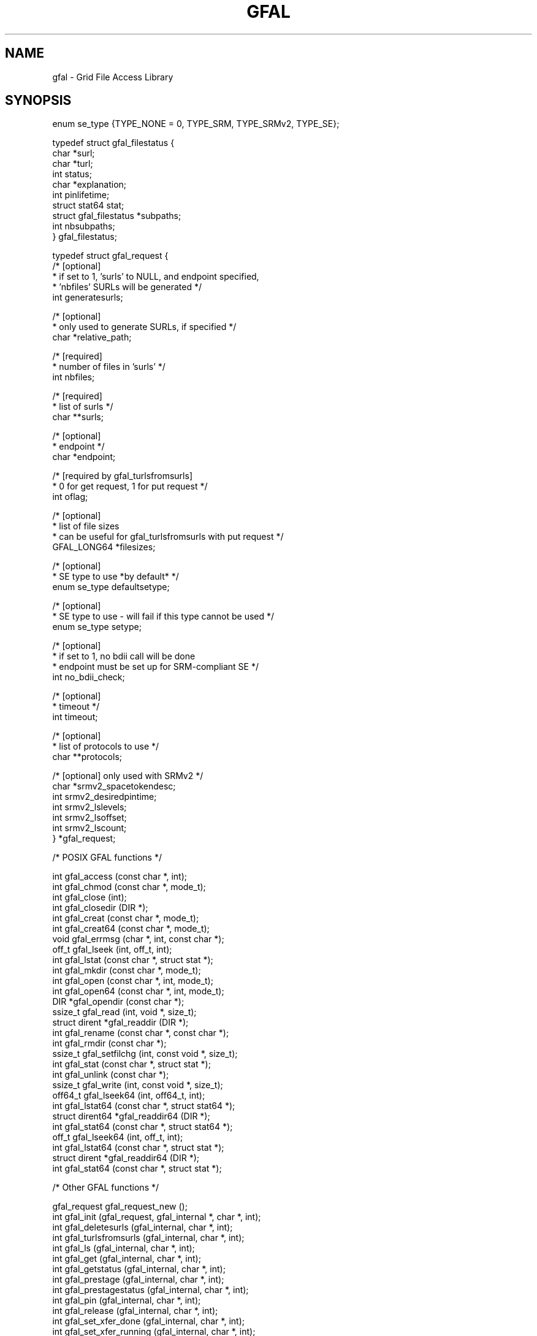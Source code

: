 .\" @(#)$RCSfile: gfal.man,v $ $Revision: 1.10 $ $Date: 2008/06/05 13:09:16 $ CERN Jean-Philippe Baud
.\" Copyright (C) 2003-2004 by CERN/IT/PDP/DM
.\" All rights reserved
.\"
.TH GFAL 3 "$Date: 2008/06/05 13:09:16 $" GFAL "Library Functions"
.SH NAME
gfal - Grid File Access Library

.SH SYNOPSIS
 enum se_type {TYPE_NONE = 0, TYPE_SRM, TYPE_SRMv2, TYPE_SE};

 typedef struct gfal_filestatus {
    char *surl;
    char *turl;
    int status;
    char *explanation;
    int    pinlifetime;
    struct stat64 stat;
    struct gfal_filestatus *subpaths;
    int nbsubpaths;
 } gfal_filestatus;

 typedef struct gfal_request {
    /* [optional]
     * if set to 1, 'surls' to NULL, and endpoint specified,
     * 'nbfiles' SURLs will be generated */
    int generatesurls;

    /* [optional]
     * only used to generate SURLs, if specified */
    char *relative_path;

    /* [required]
     * number of files in 'surls' */
    int nbfiles;

    /* [required]
     * list of surls */
    char **surls;

    /* [optional]
     * endpoint */
    char *endpoint;
    
    /* [required by gfal_turlsfromsurls]
     * 0 for get request, 1 for put request */
    int oflag;
    
    /* [optional]
     * list of file sizes
     * can be useful for gfal_turlsfromsurls with put request */
    GFAL_LONG64 *filesizes;
    
    /* [optional]
     * SE type to use *by default* */
    enum se_type defaultsetype;
    
    /* [optional]
     * SE type to use - will fail if this type cannot be used */
    enum se_type setype;
    
    /* [optional]
     * if set to 1, no bdii call will be done
     * endpoint must be set up for SRM-compliant SE */
    int no_bdii_check;

    /* [optional]
     * timeout */
    int timeout;

    /* [optional]
     * list of protocols to use */
    char **protocols;

    /* [optional] only used with SRMv2 */
    char *srmv2_spacetokendesc;
    int srmv2_desiredpintime;
    int srmv2_lslevels;
    int srmv2_lsoffset;
    int srmv2_lscount;
 } *gfal_request;


 /* POSIX GFAL functions */

 int gfal_access (const char *, int);
 int gfal_chmod (const char *, mode_t);
 int gfal_close (int);
 int gfal_closedir (DIR *);
 int gfal_creat (const char *, mode_t);
 int gfal_creat64 (const char *, mode_t);
 void gfal_errmsg (char *, int, const char *);
 off_t gfal_lseek (int, off_t, int);
 int gfal_lstat (const char *, struct stat *);
 int gfal_mkdir (const char *, mode_t);
 int gfal_open (const char *, int, mode_t);
 int gfal_open64 (const char *, int, mode_t);
 DIR *gfal_opendir (const char *);
 ssize_t gfal_read (int, void *, size_t);
 struct dirent *gfal_readdir (DIR *);
 int gfal_rename (const char *, const char *);
 int gfal_rmdir (const char *);
 ssize_t gfal_setfilchg (int, const void *, size_t);
 int gfal_stat (const char *, struct stat *);
 int gfal_unlink (const char *);
 ssize_t gfal_write (int, const void *, size_t);
 off64_t gfal_lseek64 (int, off64_t, int);
 int gfal_lstat64 (const char *, struct stat64 *);
 struct dirent64 *gfal_readdir64 (DIR *);
 int gfal_stat64 (const char *, struct stat64 *);
 off_t gfal_lseek64 (int, off_t, int);
 int gfal_lstat64 (const char *, struct stat *);
 struct dirent *gfal_readdir64 (DIR *);
 int gfal_stat64 (const char *, struct stat *);

 /* Other GFAL functions */

 gfal_request gfal_request_new ();
 int gfal_init (gfal_request, gfal_internal *, char *, int);
 int gfal_deletesurls (gfal_internal, char *, int);
 int gfal_turlsfromsurls (gfal_internal, char *, int);
 int gfal_ls (gfal_internal, char *, int);
 int gfal_get (gfal_internal, char *, int);
 int gfal_getstatus (gfal_internal, char *, int);
 int gfal_prestage (gfal_internal, char *, int);
 int gfal_prestagestatus (gfal_internal, char *, int);
 int gfal_pin (gfal_internal, char *, int);
 int gfal_release (gfal_internal, char *, int);
 int gfal_set_xfer_done (gfal_internal, char *, int);
 int gfal_set_xfer_running (gfal_internal, char *, int);
 int gfal_get_results (gfal_internal, gfal_filestatus **);
 void gfal_internal_free (gfal_internal);

.SH DESCRIPTION
Grid storage interactions today require using several existing software
components:
.RS
.TP
.B .
The replica catalog services to locate valid replicas of files.
.TP
.B .
The SRM software to ensure:
.RS
.TP
.B .
files exist on disk (they are recalled from mass storage if necessary) or
.TP
.B .
space is allocated on disk for new files (they are possibly migrated to mass
storage later)
.RE
.TP
.B .
A file access mechanism to access files from the storage system on the worker
node.
.RE
.LP
The GFAL library hides these interactions and presents a Posix interface for the
I/O operations. The currently supported protocols are:
.B file
for local access,
.BR dcap ,
.B gsidcap
and
.B kdcap
(dCache access protocol) and
.B rfio
(CASTOR/DPM access protocol).
.LP
The function names are obtained by prepending 
.B gfal_
to the Posix names, for example gfal_open, gfal_read, gfal_close ...
.LP
The argument lists and the values returned by the functions are identical.
.TP
.B File naming convention
A file name can be a Logical File Name (LFN), a Grid Unique IDentifier (GUID),
a file replica (SURL) or a Transport file name (TURL).
.RS
.LP
an LFN starts with
.B lfn:
.RS
for example lfn:baud/testgfal15
.RE
.LP
a GUID starts with
.B guid:
.RS
for example guid:2cd59291-7ae7-4778-af6d-b1f423719441
.RE
.LP
an SURL starts with
.B srm://
.RS
for example srm://wacdr002d.cern.ch:8443/castor/cern.ch/user/b/baud/testgfal15
.RE
.LP
a TURL starts with a protocol name
.RS
for example rfio:////castor/cern.ch/user/b/baud/testgfal15
.RE
.RE
.TP
.B Compile and link
The header file
.B gfal_api.h
needs to be included in the application source code to get the prototype of the
functions.
The application must be linked with
.B libgfal
(a few auxiliary security libraries: 
.BR libcgsi_plugin_gsoap_2.3 ,
.B libglobus_gssapi_gsi_gcc32dbg
and
.B libglobus_gss_assist_gcc32dbg
are used internally).
.sp
All these libraries are available as shared libraries as well as archive
libraries.
.TP
.B BDII endpoint
A BDII stores a lot of data concerning, like SE type (SRMv1, SRMv2.2, Classic SE, ...),
default endpoints for VOs (LFC, RLS, ...). So, one must specify the BDII to use with the
environment variable LCG_GFAL_INFOSYS. For example :
.sp
    setenv LCG_GFAL_INFOSYS lcg-bdii.cern.ch:2170
.TP
.B Virtual Organization - VO
To be able to get endpoints from BDII (in case they are not specified elsewhere, see below),
or to select the rigth default SE from environment variables (see below), one must specify the
environment variable LCG_GFAL_VO. For example :
.sp
    setenv LCG_GFAL_VO dteam
.TP
.B EDG Replica Catalogs endpoints
To avoid GFAL to get them from BDII (slower), one can specify the servers endpoints with
environment variables RMC_ENDPOINT and LRC_ENDPOINT. If they aren't specified, a default
value will be get from BDII. To use such File Catalog, one must set the LCG_CATALOG_TYPE
variable to "edg". For example :
.sp
    setenv RMC_ENDPOINT \\
.br
    http://rlscert01.cern.ch:7777/dteam/edg-replica-metadata-catalog/services/edg-replica-metadata-catalog
.br
    setenv LRC_ENDPOINT \\
.br
    http://rlscert01.cern.ch:7777/dteam/edg-local-replica-catalog/services/edg-local-replica-catalog
.TP
.B LCG File Catalog - LFC
An alternative to the EDG Replica Catalogs is to use the LCG File Catalog (LFC)
instead.  In order to use the LFC, one must set the LCG_CATALOG_TYPE variable to "lfc" and optionally provide the
LFC_HOST to specify which host to contact. If it is not specified, a default value will be get from BDII.
For example:
.sp
    setenv LCG_CATALOG_TYPE lfc
.br
and optionally
.br
    setenv LFC_HOST lfc-shared.cern.ch
.br
.TP
.B RFIO protocol
For the moment there are 2 different versions of RFIO protocol : Castor and DPM. It is planned to merge them
into a single common version, but it isn't available yet. By default, the Castor version is used. So, if you
want to use the DPM version, one must set LCG_RFIO_TYPE variable to "dpm". For example :
.sp
    setenv LCG_RFIO_TYPE dpm
.TP
.B Security
The SRMs can only be accessed in secure mode, i.e. require a valid Grid
certificate and valid Grid proxy obtained by
.BR grid-proxy-init .
The Replica catalogs can be accessed in secure or insecure mode depending on the
endpoint provided: if it starts with
.B https:
the secure mode is used.

.SH USAGE
Posix GFAL function usage is standard, so we won't spend time to explain it. To have more details on a specific function,
please se the corresponding man page.
Due to the 'gfal_internal' object use by most of other GFAL functions, to use them requires to follow a few steps.

First of all, you have to create a 'gfal_request' object, in which you will be able to set your parameters :

    gfal_request req;
    ...
    if ((req = gfal_request_new ()) == NULL) {
        // ERROR ...
    }
    req->surls = ...
    req->nbfiles = ...
    ...

To see the meaning of each parameter, have a look to the documentation of
.BR gfal_init() .
Once, you have set all the desired parameters in this request, you have to the internal gfal object like this :

    gfal_internal gfal;
    ....
    if (gfal_init (req, &gfal, errbuf, errbufsz) < 0) {
        // ERROR ...
    }

.B DO NOT MODIFY
this object by hand. If you need other parameters, just make a new request and run gfal_init again on it.
Moreover, do not free any members of
.B req
while you are using the internal object, because it uses them !

Then, you just have to pass this internal object
.B gfal
to gfal functions :

    if (gfal_turlsfromsurls (gfal, errbuf, errbufsz) < 0) {
        // ERROR ...
    }

Finally, you have to call a specific function to get the results :

    gfal_filestatus *filestatuses;
    ...
    if (gfal_get_results (gfal, &filestatuses) < 0) {
        // ERROR ...
    }

It is recommended to keep the same 'gfal_internal' object (one per thread) for making requests on same SURLs.

Once the 'gfal_internal' object is not needed anymore, it must be freed:

    gfal_internal_free (gfal);

But, it won't free the arguments which were in your initial request (eg. list of SURLs), you have to free them
by hand if needed, in addition to the request ('gfal_request' object).

.SH RETURN VALUE
All function return 0 on success, and -1 on failure. The variable
.B errno
is set to the Posix error codes in the case of failure.

.SH EXAMPLES
A program writing a file, reading it back and checking the content of the file
is shown below:
.nf
.ft CW
#include <fcntl.h>
#include <stdio.h>
#include "gfal_api.h"
#define BLKLEN 65536

main(int argc, char **argv)
{
    int fd;
    int i;
    char ibuf[BLKLEN];
    char obuf[BLKLEN];
    int rc;

    if (argc != 2) {
        fprintf (stderr, "usage: %s filename\\n", argv[0]);
        exit (1);
    }

    for (i = 0; i < BLKLEN; i++)
        obuf[i] = i;

    printf ("creating file %s\\n", argv[1]);
    if ((fd = gfal_open (argv[1], O_WRONLY|O_CREAT, 0644)) < 0) {
        perror ("gfal_open");
        exit (1);
    }
    printf ("open successful, fd = %d\\n", fd);

    if ((rc = gfal_write (fd, obuf, BLKLEN)) != BLKLEN) {
        if (rc < 0)
            perror ("gfal_write");
        else
            fprintf (stderr, "gfal_write returns %d\\n", rc);
        (void) gfal_close (fd);
        exit (1);
    }
    printf ("write successful\\n");

    if ((rc = gfal_close (fd)) < 0) {
        perror ("gfal_close");
        exit (1);
    }
    printf ("close successful\\n");

    printf ("reading back %s\\n", argv[1]);
    if ((fd = gfal_open (argv[1], O_RDONLY, 0)) < 0) {
        perror ("gfal_open");
        exit (1);
    }
    printf ("open successful, fd = %d\\n", fd);

    if ((rc = gfal_read (fd, ibuf, BLKLEN)) != BLKLEN) {
        if (rc < 0)
            perror ("gfal_read");
        else
            fprintf (stderr, "gfal_read returns %d\\n", rc);
        (void) gfal_close (fd);
        exit (1);
    }
    printf ("read successful\\n");

    if ((rc = gfal_close (fd)) < 0) {
        perror ("gfal_close");
        exit (1);
    }
    printf ("close successful\\n");

    for (i = 0; i < BLKLEN; i++) {
        if (ibuf[i] != obuf[i]) {
            fprintf (stderr, "compare failed at offset %d\\n", i);
            exit (1);
        }
    }
    printf ("compare successful\\n");
    exit (0);
}
.ft
.fi

.SH FILES
.B /opt/lcg/include/gfal_api.h
.TP
.B /opt/lcg/lib/libgfal.so
.TP
.B /opt/lcg/lib/python/gfal.py

.SH SEE ALSO
.BR gfal (3),
.BR gfal_request_new (3),
.BR gfal_internal_free (3),
.BR gfal_init (3),
.BR gfal_deletesurls (3),
.BR gfal_removedir (3),
.BR gfal_turlsfromsurls (3),
.BR gfal_ls (3),
.BR gfal_get (3),
.BR gfal_getstatus (3),
.BR gfal_prestage (3),
.BR gfal_prestagestatus (3),
.BR gfal_pin (3),
.BR gfal_release (3),
.BR gfal_abortrequest (3),
.BR gfal_abortfiles (3),
.BR gfal_set_xfer_done (3),
.BR gfal_set_xfer_running (3),
.BR gfal_get_ids (3),
.BR gfal_set_ids (3),
.BR gfal_get_results (3),
